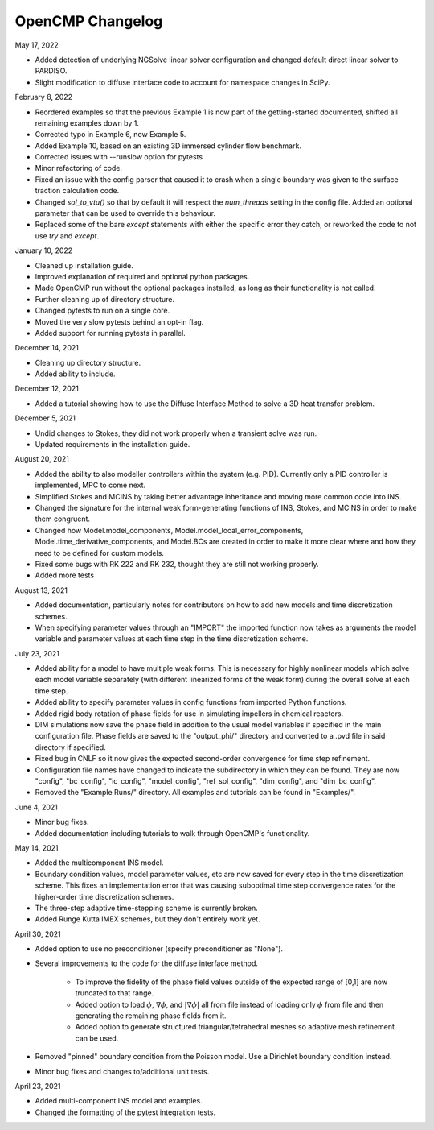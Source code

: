 OpenCMP Changelog
=================

May 17, 2022

* Added detection of underlying NGSolve linear solver configuration and changed default direct linear solver to PARDISO.
* Slight modification to diffuse interface code to account for namespace changes in SciPy.

February 8, 2022

* Reordered examples so that the previous Example 1 is now part of the getting-started documented, shifted all remaining examples down by 1.
* Corrected typo in Example 6, now Example 5.
* Added Example 10, based on an existing 3D immersed cylinder flow benchmark.
* Corrected issues with --runslow option for pytests
* Minor refactoring of code.
* Fixed an issue with the config parser that caused it to crash when a single boundary was given to the surface traction calculation code.
* Changed `sol_to_vtu()` so that by default it will respect the `num_threads` setting in the config file. Added an optional parameter that can be used to override this behaviour.
* Replaced some of the bare `except` statements with either the specific error they catch, or reworked the code to not use `try` and `except`.

January 10, 2022

* Cleaned up installation guide.
* Improved explanation of required and optional python packages.
* Made OpenCMP run without the optional packages installed, as long as their functionality is not called.
* Further cleaning up of directory structure.
* Changed pytests to run on a single core.
* Moved the very slow pytests behind an opt-in flag.
* Added support for running pytests in parallel.

December 14, 2021

* Cleaning up directory structure.
* Added ability to include.

December 12, 2021

* Added a tutorial showing how to use the Diffuse Interface Method to solve a 3D heat transfer problem.

December 5, 2021

* Undid changes to Stokes, they did not work properly when a transient solve was run.
* Updated requirements in the installation guide.

August 20, 2021

* Added the ability to also modeller controllers within the system (e.g. PID). Currently only a PID controller is implemented, MPC to come next.
* Simplified Stokes and MCINS by taking better advantage inheritance and moving more common code into INS.
* Changed the signature for the internal weak form-generating functions of INS, Stokes, and MCINS in order to make them congruent.
* Changed how Model.model_components, Model.model_local_error_components, Model.time_derivative_components, and Model.BCs are created in order to make it more clear where and how they need to be defined for custom models.
* Fixed some bugs with RK 222 and RK 232, thought they are still not working properly.
* Added more tests

August 13, 2021

* Added documentation, particularly notes for contributors on how to add new models and time discretization schemes.
* When specifying parameter values through an "IMPORT" the imported function now takes as arguments the model variable and parameter values at each time step in the time discretization scheme.

July 23, 2021

* Added ability for a model to have multiple weak forms. This is necessary for highly nonlinear models which solve each model variable separately (with different linearized forms of the weak form) during the overall solve at each time step.
* Added ability to specify parameter values in config functions from imported Python functions.
* Added rigid body rotation of phase fields for use in simulating impellers in chemical reactors.
* DIM simulations now save the phase field in addition to the usual model variables if specified in the main configuration file. Phase fields are saved to the "output_phi/" directory and converted to a .pvd file in said directory if specified.
* Fixed bug in CNLF so it now gives the expected second-order convergence for time step refinement.
* Configuration file names have changed to indicate the subdirectory in which they can be found. They are now "config", "bc_config", "ic_config", "model_config", "ref_sol_config", "dim_config", and "dim_bc_config".
* Removed the "Example Runs/" directory. All examples and tutorials can be found in "Examples/".

June 4, 2021

* Minor bug fixes.
* Added documentation including tutorials to walk through OpenCMP's functionality.

May 14, 2021

* Added the multicomponent INS model.
* Boundary condition values, model parameter values, etc are now saved for every step in the time discretization scheme. This fixes an implementation error that was causing suboptimal time step convergence rates for the higher-order time discretization schemes.
* The three-step adaptive time-stepping scheme is currently broken.
* Added Runge Kutta IMEX schemes, but they don't entirely work yet.

April 30, 2021

* Added option to use no preconditioner (specify preconditioner as "None").
* Several improvements to the code for the diffuse interface method.

    - To improve the fidelity of the phase field values outside of the expected range of [0,1] are now truncated to that range.
    - Added option to load :math:`\phi`, :math:`\underline{\nabla} \phi`, and :math:`\lvert \underline{\nabla} \phi \rvert` all from file instead of loading only :math:`\phi` from file and then generating the remaining phase fields from it.
    - Added option to generate structured triangular/tetrahedral meshes so adaptive mesh refinement can be used.

* Removed "pinned" boundary condition from the Poisson model. Use a Dirichlet boundary condition instead.
* Minor bug fixes and changes to/additional unit tests.

April 23, 2021

* Added multi-component INS model and examples.
* Changed the formatting of the pytest integration tests.
